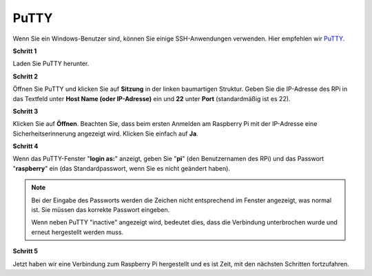 .. _login_windows:

PuTTY
=========================

Wenn Sie ein Windows-Benutzer sind, können Sie einige SSH-Anwendungen verwenden. Hier empfehlen wir `PuTTY <https://www.chiark.greenend.org.uk/~sgtatham/putty/latest.html>`_.

**Schritt 1**

Laden Sie PuTTY herunter.

**Schritt 2**

Öffnen Sie PuTTY und klicken Sie auf **Sitzung** in der linken baumartigen Struktur. Geben Sie die IP-Adresse des RPi in das Textfeld unter **Host Name (oder IP-Adresse)** ein und **22** unter **Port** (standardmäßig ist es 22).

.. image:: img/image25.png
    :align: center

**Schritt 3**

Klicken Sie auf **Öffnen**. Beachten Sie, dass beim ersten Anmelden am Raspberry Pi mit der IP-Adresse eine Sicherheitserinnerung angezeigt wird. Klicken Sie einfach auf **Ja**.

**Schritt 4**

Wenn das PuTTY-Fenster "**login as:**" anzeigt, geben Sie "**pi**" (den Benutzernamen des RPi) und das Passwort "**raspberry**" ein (das Standardpasswort, wenn Sie es nicht geändert haben).

.. note::

    Bei der Eingabe des Passworts werden die Zeichen nicht entsprechend im Fenster angezeigt, was normal ist. Sie müssen das korrekte Passwort eingeben.
    
    Wenn neben PuTTY "inactive" angezeigt wird, bedeutet dies, dass die Verbindung unterbrochen wurde und erneut hergestellt werden muss.
    
.. image:: img/image26.png
    :align: center

**Schritt 5**

Jetzt haben wir eine Verbindung zum Raspberry Pi hergestellt und es ist Zeit, mit den nächsten Schritten fortzufahren.
